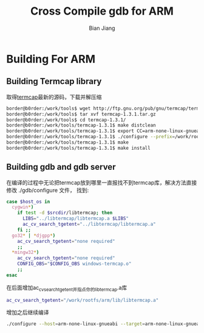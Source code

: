 #+TITLE: Cross Compile gdb for ARM
#+AUTHOR: Bian Jiang
#+EMAIL: borderj@gmail.com
#+LINK_HOME: http://wifihack.net
#+KEYWORDS: Kernel, gdb, tracepoints, crosscompile

* Building For ARM
** Building Termcap library
   取得[[http://www.gnu.org/software/termutils/manual/termcap-1.3/termcap.html][termcap]]最新的源码，下载并解压缩
#+BEGIN_SRC bash
border@b0rder:/work/tools$ wget http://ftp.gnu.org/pub/gnu/termcap/termcap-1.3.1.tar.gz
border@b0rder:/work/tools$ tar xvf termcap-1.3.1.tar.gz 
border@b0rder:/work/tools$ cd termcap-1.3.1/
border@b0rder:/work/tools/termcap-1.3.1$ make distclean
border@b0rder:/work/tools/termcap-1.3.1$ export CC=arm-none-linux-gnueabi-gcc
border@b0rder:/work/tools/termcap-1.3.1$ ./configure --prefix=/work/rootfs/arm --host=arm-linux
border@b0rder:/work/tools/termcap-1.3.1$ make
border@b0rder:/work/tools/termcap-1.3.1$ make install
#+END_SRC

** Building gdb and gdb server

 在编译的过程中无论把termcap放到哪里一直报找不到termcap库，解决方法直接修改
./gdb/configure 文件， 找到:
#+BEGIN_SRC bash
case $host_os in
  cygwin*)
    if test -d $srcdir/libtermcap; then
      LIBS="../libtermcap/libtermcap.a $LIBS"
      ac_cv_search_tgetent="../libtermcap/libtermcap.a"
    fi ;;
  go32* | *djgpp*)
    ac_cv_search_tgetent="none required"
    ;;
  *mingw32*)
    ac_cv_search_tgetent="none required"
    CONFIG_OBS="$CONFIG_OBS windows-termcap.o"
    ;;
esac
#+END_SRC
在后面增加ac_cv_search_tgetent并指点你的libtermcap.a库 
#+BEGIN_SRC bash
ac_cv_search_tgetent="/work/rootfs/arm/lib/libtermcap.a"
#+END_SRC
增加之后继续编译
#+BEGIN_SRC bash
./configure --host=arm-none-linux-gnueabi --target=arm-none-linux-gnueabi --prefix=/work/rootfs/arm
#+END_SRC
